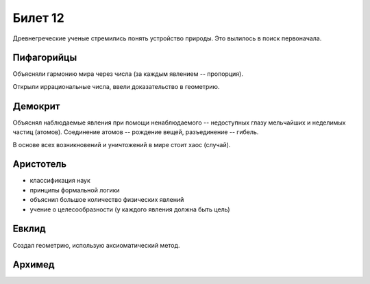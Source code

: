 ========
Билет 12
========

Древнегреческие ученые стремились понять устройство природы. Это вылилось в
поиск первоначала.

Пифагорийцы
===========

Объясняли гармонию мира через числа (за каждым явлением -- пропорция).

Открыли иррациональные числа, ввели доказательство в геометрию.

Демокрит
========

Объяснял наблюдаемые явления при помощи ненаблюдаемого -- недоступных глазу
мельчайших и неделимых частиц (атомов). Соединение атомов -- рождение вещей,
разъединение -- гибель.

В основе всех возникновений и уничтожений в мире стоит хаос (случай).

Аристотель
==========

- классификация наук
- принципы формальной логики
- объяснил большое количество физических явлений
- учение о целесообразности (у каждого явления должна быть цель)

Евклид
======

Создал геометрию, использую аксиоматический метод.

Архимед
=======
